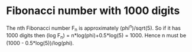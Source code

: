* Fibonacci number with 1000 digits
The nth Fibonacci number F_n is approximately (phi^n)/sqrt(5). So if it has 1000 digits then (log F_n) = n*log(phi)+0.5*log(5) = 1000. Hence n must be (1000 - 0.5*log(5))/log(phi).
